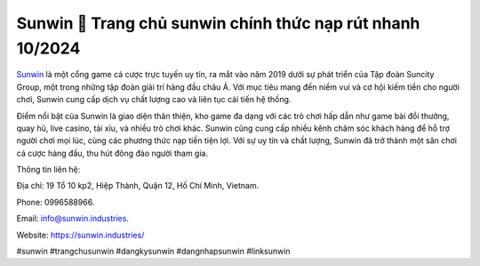 Sunwin 💫 Trang chủ sunwin chính thức nạp rút nhanh 10/2024
===================================

`Sunwin <https://sunwin.industries/>`_ là một cổng game cá cược trực tuyến uy tín, ra mắt vào năm 2019 dưới sự phát triển của Tập đoàn Suncity Group, một trong những tập đoàn giải trí hàng đầu châu Á. Với mục tiêu mang đến niềm vui và cơ hội kiếm tiền cho người chơi, Sunwin cung cấp dịch vụ chất lượng cao và liên tục cải tiến hệ thống. 

Điểm nổi bật của Sunwin là giao diện thân thiện, kho game đa dạng với các trò chơi hấp dẫn như game bài đổi thưởng, quay hũ, live casino, tài xỉu, và nhiều trò chơi khác. Sunwin cũng cung cấp nhiều kênh chăm sóc khách hàng để hỗ trợ người chơi mọi lúc, cùng các phương thức nạp tiền tiện lợi. Với sự uy tín và chất lượng, Sunwin đã trở thành một sân chơi cá cược hàng đầu, thu hút đông đảo người tham gia.

Thông tin liên hệ: 

Địa chỉ: 19 Tổ 10 kp2, Hiệp Thành, Quận 12, Hồ Chí Minh, Vietnam. 

Phone: 0996588966. 

Email: info@sunwin.industries. 

Website: https://sunwin.industries/

#sunwin #trangchusunwin #dangkysunwin #dangnhapsunwin #linksunwin
